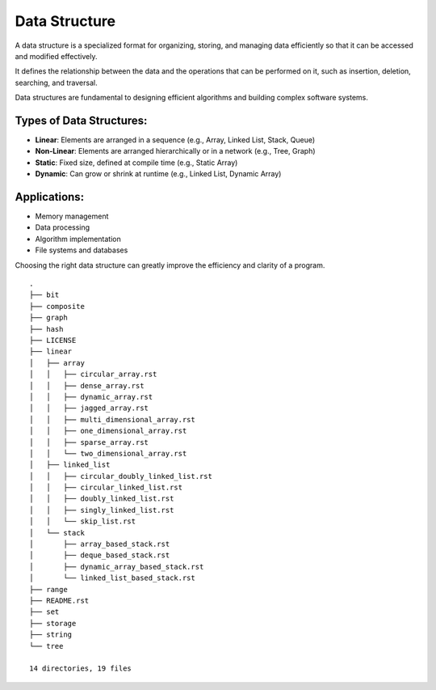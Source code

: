 ==============
Data Structure
==============
A data structure is a specialized format for organizing, storing, and managing data efficiently so that it can be accessed and modified effectively.

It defines the relationship between the data and the operations that can be performed on it, such as insertion, deletion, searching, and traversal.

Data structures are fundamental to designing efficient algorithms and building complex software systems.

Types of Data Structures:
-------------------------
- **Linear**: Elements are arranged in a sequence (e.g., Array, Linked List, Stack, Queue)
- **Non-Linear**: Elements are arranged hierarchically or in a network (e.g., Tree, Graph)
- **Static**: Fixed size, defined at compile time (e.g., Static Array)
- **Dynamic**: Can grow or shrink at runtime (e.g., Linked List, Dynamic Array)

Applications:
-------------
- Memory management
- Data processing
- Algorithm implementation
- File systems and databases

Choosing the right data structure can greatly improve the efficiency and clarity of a program.
::

        .
        ├── bit
        ├── composite
        ├── graph
        ├── hash
        ├── LICENSE
        ├── linear
        │   ├── array
        │   │   ├── circular_array.rst
        │   │   ├── dense_array.rst
        │   │   ├── dynamic_array.rst
        │   │   ├── jagged_array.rst
        │   │   ├── multi_dimensional_array.rst
        │   │   ├── one_dimensional_array.rst
        │   │   ├── sparse_array.rst
        │   │   └── two_dimensional_array.rst
        │   ├── linked_list
        │   │   ├── circular_doubly_linked_list.rst
        │   │   ├── circular_linked_list.rst
        │   │   ├── doubly_linked_list.rst
        │   │   ├── singly_linked_list.rst
        │   │   └── skip_list.rst
        │   └── stack
        │       ├── array_based_stack.rst
        │       ├── deque_based_stack.rst
        │       ├── dynamic_array_based_stack.rst
        │       └── linked_list_based_stack.rst
        ├── range
        ├── README.rst
        ├── set
        ├── storage
        ├── string
        └── tree

        14 directories, 19 files
